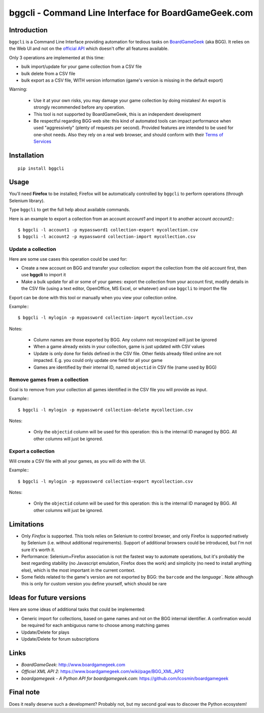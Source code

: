 =====================================================
bggcli - Command Line Interface for BoardGameGeek.com
=====================================================

.. image:: https://travis-ci.org/syllant/bggcli.svg?branch=master
    :target: https://travis-ci.org/syllant/bggcli


.. image:: https://coveralls.io/repos/syllant/bggcli/badge.svg?branch=master
  :target: https://coveralls.io/r/syllant/bggcli?branch=master

Introduction
============


``bggcli`` is a Command Line Interface providing automation for tedious tasks on
`BoardGameGeek <http://www .boardgamegeek.com>`__ (aka BGG). It relies on the Web UI and not on the
`official API <https://www.boardgamegeek.com/wiki/page/BGG_XML_API2>`__ which doesn't offer all features available.

Only 3 operations are implemented at this time:

* bulk import/update for your game collection from a CSV file
* bulk delete from a CSV file
* bulk export as a CSV file, WITH version information (game's version is missing in the default export)

Warning:

   * Use it at your own risks, you may damage your game collection by doing mistakes! An export is strongly recommended
     before any operation.
   * This tool is not supported by BoardGameGeek, this is an independent development
   * Be respectful regarding BGG web site: this kind of automated tools can impact performance when used
     "aggressively" (plenty of requests per second). Provided features are intended to be used for
     one-shot needs. Also they rely on a real web browser, and should conform with their
     `Terms of Services <https://www.boardgamegeek.com/terms>`__


Installation
============

::

    pip install bggcli

Usage
=====
You'll need **Firefox** to be installed; Firefox will be automatically controlled by ``bggcli`` to perform operations
(through Selenium library).

Type ``bggcli`` to get the full help about available commands.

Here is an example to export a collection from an account *account1* and import it to another account *account2*:::

    $ bggcli -l account1 -p mypassword1 collection-export mycollection.csv
    $ bggcli -l account2 -p mypassword collection-import mycollection.csv

Update a collection
-------------------
Here are some use cases this operation could be used for:

* Create a new account on BGG and transfer your collection: export the collection from the old account first, then use **bggcli** to import it
* Make a bulk update for all or some of your games: export the collection from your account first, modify details in the CSV file (using a text editor, OpenOffice, MS Excel, or whatever) and use ``bggcli`` to import the file

Export can be done with this tool or manually when you view your collection online.

Example:::

    $ bggcli -l mylogin -p mypassword collection-import mycollection.csv

Notes:

   * Column names are those exported by BGG. Any column not recognized will just be ignored
   * When a game already exists in your collection, game is just updated with CSV values
   * Update is only done for fields defined in the CSV file. Other fields already filled online are not impacted. E.g. you could only update one field for all your game
   * Games are identified by their internal ID, named ``objectid`` in CSV file (name used by BGG)


Remove games from a collection
------------------------------
Goal is to remove from your collection all games identified in the CSV file you will provide as input.

Example:::

    $ bggcli -l mylogin -p mypassword collection-delete mycollection.csv

Notes:

  * Only the ``objectid`` column will be used for this operation: this is the internal ID managed by BGG. All other
    columns will just be ignored.

Export a collection
-------------------
Will create a CSV file with all your games, as you will do with the UI.

Example:::

    $ bggcli -l mylogin -p mypassword collection-export mycollection.csv

Notes:

  * Only the ``objectid`` column will be used for this operation: this is the internal ID managed by BGG. All other
    columns will just be ignored.


Limitations
===========

* Only *Firefox* is supported. This tools relies on Selenium to control browser, and only Firefox is supported
  natively by Selenium (i.e. without additional requirements). Support of additional browsers could be introduced,
  but I'm not sure it's worth it.
* Performance: Selenium+Firefox association is not the fastest way to automate operations, but it's
  probably the best regarding stability (no Javascript emulation, Firefox does the work) and simplicity (no need to
  install anything else), which is the most important in the current context.
* Some fields related to the game's version are not exported by BGG: the ``barcode`` and the `language``. Note
  although this is only for custom version you define yourself, which should be rare


Ideas for future versions
=========================

Here are some ideas of additional tasks that could be implemented:

* Generic import for collections, based on game names and not on the BGG internal identifier. A confirmation would be required for each ambiguous name to choose among matching games
* Update/Delete for plays
* Update/Delete for forum subscriptions

Links
=====

* *BoardGameGeek*: http://www.boardgamegeek.com
* *Officiel XML API 2*: https://www.boardgamegeek.com/wiki/page/BGG_XML_API2
* *boardgamegeek - A Python API for boardgamegeek.com*: https://github.com/lcosmin/boardgamegeek

Final note
==========

Does it really deserve such a development? Probably not, but my second goal was to discover the Python ecosystem!